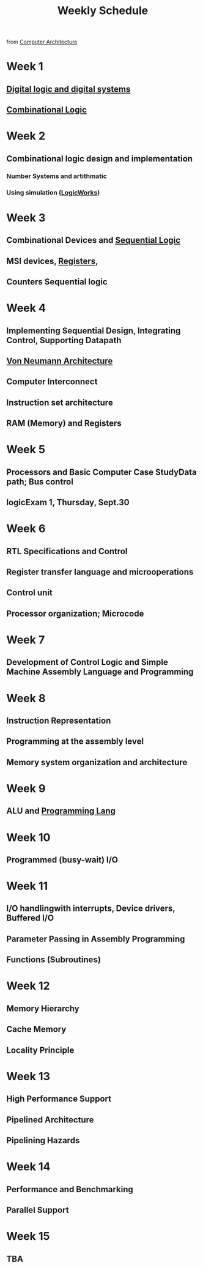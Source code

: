 :PROPERTIES:
:ID:       ebcf90d8-dd3c-4b3a-9d7f-5e76d5293e5d
:END:
#+title: Weekly Schedule

from [[id:97dba05a-fc56-4929-a1bb-11f25eb9ee91][Computer Architecture]]

* Week 1
** [[id:0fc88756-f780-40dc-9f2c-fb408bd8d901][Digital logic and digital systems]]
** [[id:08888ee0-930a-4f34-913e-d0d8b6b4bbb9][Combinational Logic]]
* Week 2
** Combinational logic design and implementation
*** Number Systems and artithmatic
*** Using simulation ([[id:3eeb462e-b259-4065-bbb5-34e072b8449d][LogicWorks]])
* Week 3
** Combinational Devices and [[id:84a7271b-39b4-4bfe-b6ea-e26a0c0be804][Sequential Logic]]
** MSI devices, [[id:a18a2aea-34b5-42a9-8f6f-5e7fe461f720][Registers]],
** Counters Sequential logic
* Week 4
** Implementing Sequential Design, Integrating Control, Supporting Datapath
** [[id:561d6c08-e3bb-442e-8b28-72c240f56ab5][Von Neumann Architecture]]
** Computer Interconnect
** Instruction set architecture
** RAM (Memory) and Registers
* Week 5
** Processors and Basic Computer Case StudyData path; Bus control
** logicExam 1, Thursday, Sept.30
* Week 6
** RTL Specifications and Control
** Register transfer language and microoperations
** Control unit
** Processor organization; Microcode
* Week 7
** Development of Control Logic and Simple Machine Assembly Language and Programming
* Week 8
** Instruction Representation
** Programming at the assembly level
** Memory system organization and architecture
* Week 9
** ALU and [[id:3471ecac-5de8-4074-937e-d3980fb61130][Programming Lang]]
* Week 10
** Programmed (busy-wait) I/O
* Week 11
** I/O handlingwith interrupts, Device drivers, Buffered I/O
** Parameter Passing in Assembly Programming
** Functions (Subroutines)
* Week 12
** Memory Hierarchy
** Cache Memory
** Locality Principle
* Week 13
** High Performance Support
** Pipelined Architecture
** Pipelining Hazards
* Week 14
** Performance and Benchmarking
** Parallel Support
* Week 15
** TBA

